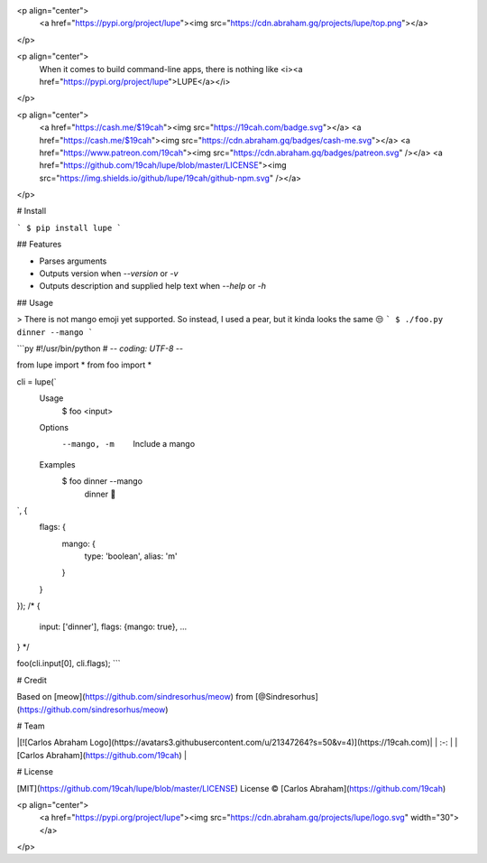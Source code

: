 <p align="center">
  	<a href="https://pypi.org/project/lupe"><img src="https://cdn.abraham.gq/projects/lupe/top.png"></a>
</p>

<p align="center">
	When it comes to build command-line apps, there is nothing like <i><a href="https://pypi.org/project/lupe">LUPE</a></i>
</p>

<p align="center">
	<a href="https://cash.me/$19cah"><img src="https://19cah.com/badge.svg"></a>
	<a href="https://cash.me/$19cah"><img src="https://cdn.abraham.gq/badges/cash-me.svg"></a>
	<a href="https://www.patreon.com/19cah"><img src="https://cdn.abraham.gq/badges/patreon.svg" /></a>
	<a href="https://github.com/19cah/lupe/blob/master/LICENSE"><img src="https://img.shields.io/github/lupe/19cah/github-npm.svg" /></a>
</p>



# Install

```
$ pip install lupe
```

## Features

- Parses arguments
- Outputs version when `--version` or `-v`
- Outputs description and supplied help text when `--help` or `-h`

## Usage

> There is not mango emoji yet supported. So instead, I used  a pear, but it kinda looks the same 😒
```
$ ./foo.py dinner --mango
```

```py
#!/usr/bin/python
# -*- coding: UTF-8 -*-

from lupe import *
from foo import *

cli = lupe(`
	Usage
	  $ foo <input>

	Options
	  --mango, -m  Include a mango

	Examples
	  $ foo dinner --mango
	  	dinner 🍐
`, {
	flags: {
		mango: {
			type: 'boolean',
			alias: 'm'
		}
	}
});
/*
{
	input: ['dinner'],
	flags: {mango: true},
	...
}
*/

foo(cli.input[0], cli.flags);
```

# Credit

Based on [meow](https://github.com/sindresorhus/meow) from [@Sindresorhus](https://github.com/sindresorhus/meow)

# Team

|[![Carlos Abraham Logo](https://avatars3.githubusercontent.com/u/21347264?s=50&v=4)](https://19cah.com)|
| :-: |
| [Carlos Abraham](https://github.com/19cah) |


# License

[MIT](https://github.com/19cah/lupe/blob/master/LICENSE) License © [Carlos Abraham](https://github.com/19cah)

<p align="center">
  	<a href="https://pypi.org/project/lupe"><img src="https://cdn.abraham.gq/projects/lupe/logo.svg" width="30"></a>
</p>
